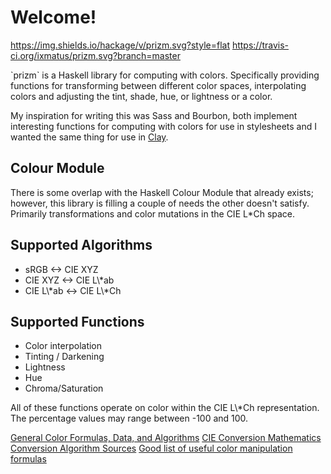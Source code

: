 * Welcome!
  [[https://hackage.haskell.org/package/prizm][https://img.shields.io/hackage/v/prizm.svg?style=flat]]
  [[https://travis-ci.org/ixmatus/prizm][https://travis-ci.org/ixmatus/prizm.svg?branch=master]]

  `prizm` is a Haskell library for computing with colors. Specifically
  providing functions for transforming between different color spaces,
  interpolating colors and adjusting the tint, shade, hue, or
  lightness or a color.

  My inspiration for writing this was Sass and Bourbon, both implement
  interesting functions for computing with colors for use in
  stylesheets and I wanted the same thing for use in [[http://fvisser.nl/clay/][Clay]].

** Colour Module
   There is some overlap with the Haskell Colour Module that already
   exists; however, this library is filling a couple of needs the
   other doesn't satisfy. Primarily transformations and color
   mutations in the CIE L*Ch space.

** Supported Algorithms
   - sRGB <-> CIE XYZ
   - CIE XYZ <-> CIE L\*ab
   - CIE L\*ab <-> CIE L\*Ch

** Supported Functions
   - Color interpolation
   - Tinting / Darkening
   - Lightness
   - Hue
   - Chroma/Saturation

   All of these functions operate on color within the CIE L\*Ch
   representation. The percentage values may range between -100
   and 100.

[[http://www.brucelindbloom.com/index.html?Info.html][General Color Formulas, Data, and Algorithms]]
[[http://rip94550.wordpress.com/2011/07/04/color-cielab-and-tristimulus-xyz/][CIE Conversion Mathematics]]
[[http://www.easyrgb.com/index.php?X=MATH&H=01][Conversion Algorithm Sources]]
[[https://github.com/mikeemoo/ColorJizz-PHP/blob/master/src/MischiefCollective/ColorJizz/ColorJizz.php][Good list of useful color manipulation formulas]]
